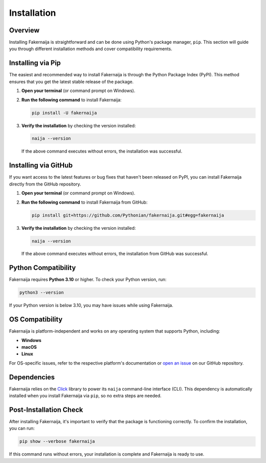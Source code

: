 Installation
============

Overview
--------

Installing Fakernaija is straightforward and can be done using Python's package manager, ``pip``. This section will guide you through different installation methods and cover compatibility requirements.

Installing via Pip
------------------

The easiest and recommended way to install Fakernaija is through the Python Package Index (PyPI). This method ensures that you get the latest stable release of the package.

1. **Open your terminal** (or command prompt on Windows).

2. **Run the following command** to install Fakernaija:

   .. code-block:: bash

      pip install -U fakernaija

3. **Verify the installation** by checking the version installed:

   .. code-block:: bash

      naija --version

   If the above command executes without errors, the installation was successful.

Installing via GitHub
---------------------

If you want access to the latest features or bug fixes that haven't been released on PyPI, you can install Fakernaija directly from the GitHub repository.

1. **Open your terminal** (or command prompt on Windows).

2. **Run the following command** to install Fakernaija from GitHub:

   .. code-block:: bash

      pip install git+https://github.com/Pythonian/fakernaija.git#egg=fakernaija

3. **Verify the installation** by checking the version installed:

   .. code-block:: bash

      naija --version

   If the above command executes without errors, the installation from GitHub was successful.

Python Compatibility
--------------------

Fakernaija requires **Python 3.10** or higher. To check your Python version, run:

.. code-block:: bash

   python3 --version

If your Python version is below 3.10, you may have issues while using Fakernaija.

OS Compatibility
----------------

Fakernaija is platform-independent and works on any operating system that supports Python, including:

- **Windows**
- **macOS**
- **Linux**

For OS-specific issues, refer to the respective platform's documentation or `open an issue <https://github.com/Pythonian/fakernaija/issues/new/choose>`_ on our GitHub repository.

Dependencies
------------

Fakernaija relies on the `Click <https://click.palletsprojects.com/>`_ library to power its ``naija`` command-line interface (CLI). This dependency is automatically installed when you install Fakernaija via ``pip``, so no extra steps are needed.

Post-Installation Check
-----------------------

After installing Fakernaija, it's important to verify that the package is functioning correctly. To confirm the installation, you can run:

.. code-block:: bash

   pip show --verbose fakernaija

If this command runs without errors, your installation is complete and Fakernaija is ready to use.
